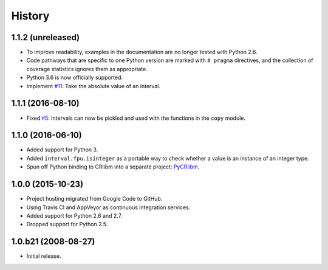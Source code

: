 History
-------

1.1.2 (unreleased)
^^^^^^^^^^^^^^^^^^

- To improve readability, examples in the documentation are no longer
  tested with Python 2.6.
- Code pathways that are specific to one Python version are marked
  with ``# pragma`` directives, and the collection of coverage
  statistics ignores them as appropriate.
- Python 3.6 is now officially supported.
- Implement `#11`_: Take the absolute value of an interval.

.. _#11: https://github.com/taschini/pyinterval/issues/11


1.1.1 (2016-08-10)
^^^^^^^^^^^^^^^^^^

- Fixed `#5`_: Intervals can now be pickled and used with the
  functions in the ``copy`` module.

.. _#5: https://github.com/taschini/pyinterval/issues/5


1.1.0 (2016-06-10)
^^^^^^^^^^^^^^^^^^

- Added support for Python 3.
- Added ``interval.fpu.isinteger`` as a portable way to check whether a
  value is an instance of an integer type.
- Spun off Python binding to CRlibm into a separate project: PyCRlibm_.

.. _PyCRlibm: https://github.com/taschini/pycrlibm


1.0.0 (2015-10-23)
^^^^^^^^^^^^^^^^^^

- Project hosting migrated from Google Code to GitHub.
- Using Travis CI and AppVeyor as continuous integration services.
- Added support for Python 2.6 and 2.7.
- Dropped support for Python 2.5.


1.0.b21 (2008-08-27)
^^^^^^^^^^^^^^^^^^^^

- Initial release.
